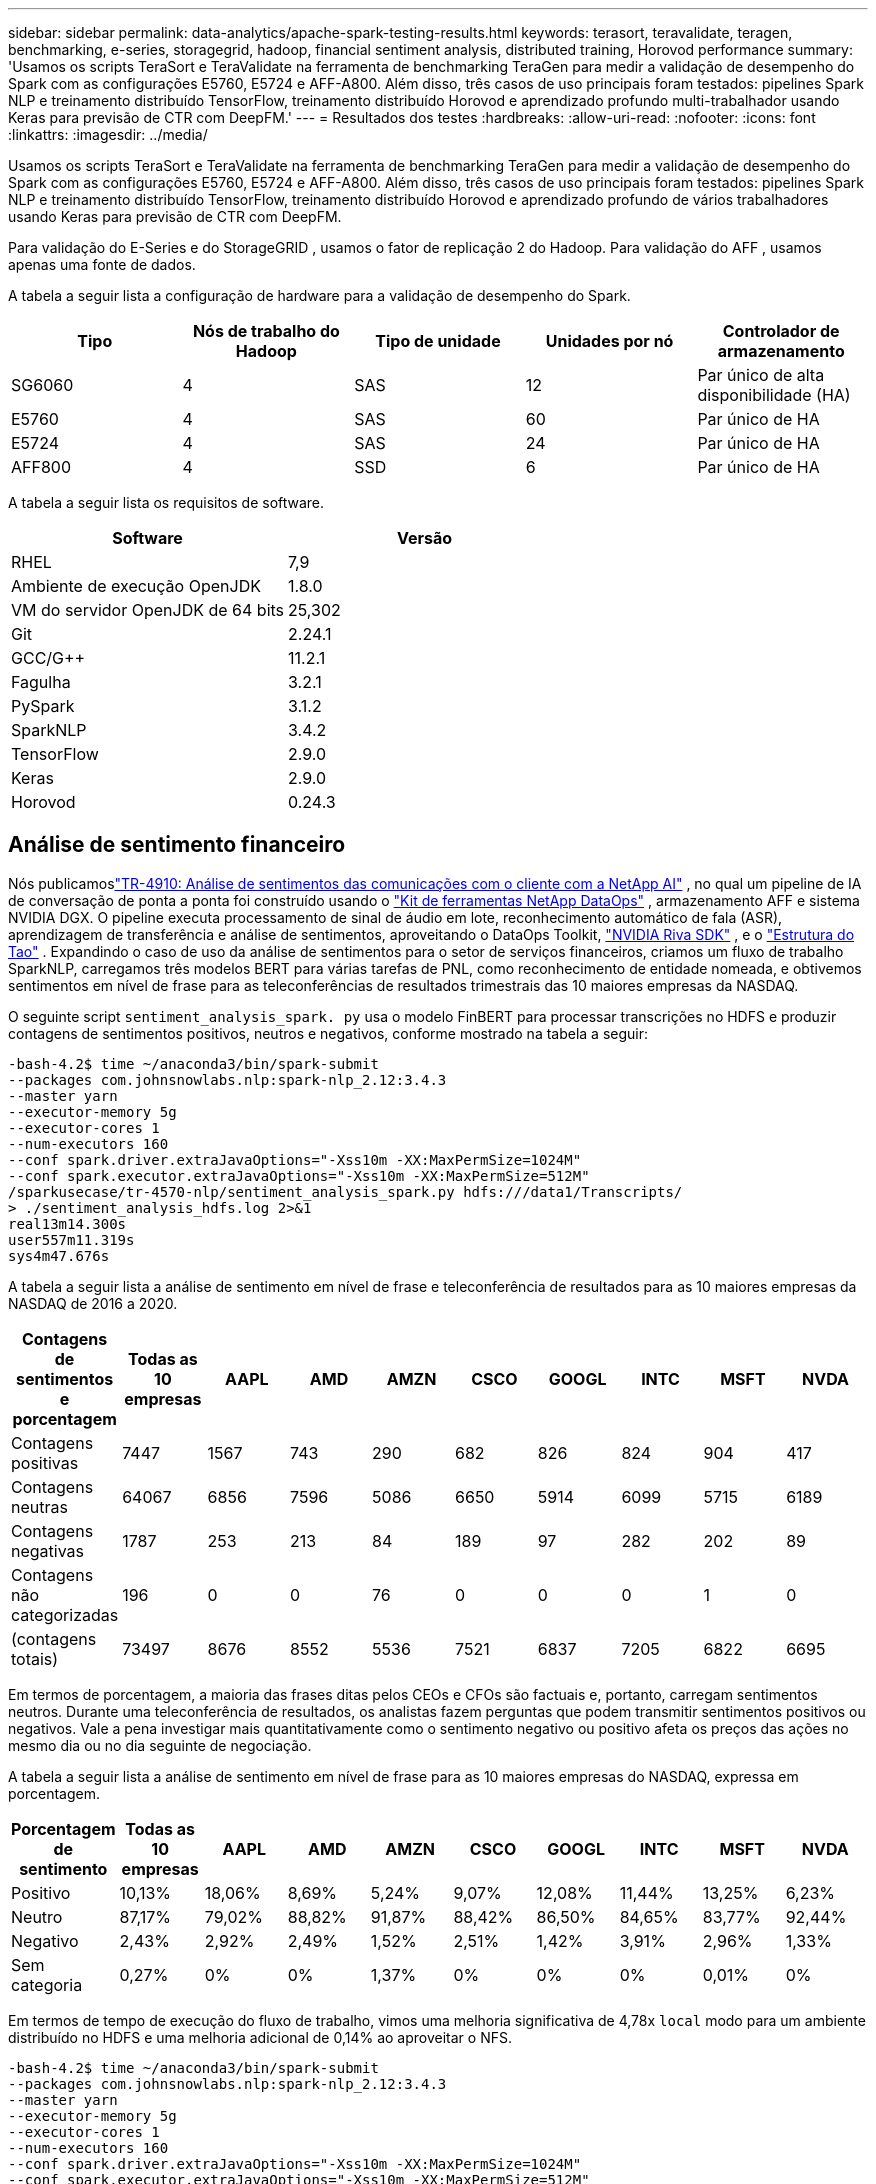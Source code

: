 ---
sidebar: sidebar 
permalink: data-analytics/apache-spark-testing-results.html 
keywords: terasort, teravalidate, teragen, benchmarking, e-series, storagegrid, hadoop, financial sentiment analysis, distributed training, Horovod performance 
summary: 'Usamos os scripts TeraSort e TeraValidate na ferramenta de benchmarking TeraGen para medir a validação de desempenho do Spark com as configurações E5760, E5724 e AFF-A800.  Além disso, três casos de uso principais foram testados: pipelines Spark NLP e treinamento distribuído TensorFlow, treinamento distribuído Horovod e aprendizado profundo multi-trabalhador usando Keras para previsão de CTR com DeepFM.' 
---
= Resultados dos testes
:hardbreaks:
:allow-uri-read: 
:nofooter: 
:icons: font
:linkattrs: 
:imagesdir: ../media/


[role="lead"]
Usamos os scripts TeraSort e TeraValidate na ferramenta de benchmarking TeraGen para medir a validação de desempenho do Spark com as configurações E5760, E5724 e AFF-A800.  Além disso, três casos de uso principais foram testados: pipelines Spark NLP e treinamento distribuído TensorFlow, treinamento distribuído Horovod e aprendizado profundo de vários trabalhadores usando Keras para previsão de CTR com DeepFM.

Para validação do E-Series e do StorageGRID , usamos o fator de replicação 2 do Hadoop.  Para validação do AFF , usamos apenas uma fonte de dados.

A tabela a seguir lista a configuração de hardware para a validação de desempenho do Spark.

|===
| Tipo | Nós de trabalho do Hadoop | Tipo de unidade | Unidades por nó | Controlador de armazenamento 


| SG6060 | 4 | SAS | 12 | Par único de alta disponibilidade (HA) 


| E5760 | 4 | SAS | 60 | Par único de HA 


| E5724 | 4 | SAS | 24 | Par único de HA 


| AFF800 | 4 | SSD | 6 | Par único de HA 
|===
A tabela a seguir lista os requisitos de software.

|===
| Software | Versão 


| RHEL | 7,9 


| Ambiente de execução OpenJDK | 1.8.0 


| VM do servidor OpenJDK de 64 bits | 25,302 


| Git | 2.24.1 


| GCC/G++ | 11.2.1 


| Fagulha | 3.2.1 


| PySpark | 3.1.2 


| SparkNLP | 3.4.2 


| TensorFlow | 2.9.0 


| Keras | 2.9.0 


| Horovod | 0.24.3 
|===


== Análise de sentimento financeiro

Nós publicamoslink:https://www.netapp.com/pdf.html?item=/media/17123-tr4910pdf.pdf["TR-4910: Análise de sentimentos das comunicações com o cliente com a NetApp AI"^] , no qual um pipeline de IA de conversação de ponta a ponta foi construído usando o https://github.com/NetApp/netapp-dataops-toolkit["Kit de ferramentas NetApp DataOps"^] , armazenamento AFF e sistema NVIDIA DGX.  O pipeline executa processamento de sinal de áudio em lote, reconhecimento automático de fala (ASR), aprendizagem de transferência e análise de sentimentos, aproveitando o DataOps Toolkit, https://developer.nvidia.com/riva["NVIDIA Riva SDK"^] , e o https://developer.nvidia.com/tao["Estrutura do Tao"^] .  Expandindo o caso de uso da análise de sentimentos para o setor de serviços financeiros, criamos um fluxo de trabalho SparkNLP, carregamos três modelos BERT para várias tarefas de PNL, como reconhecimento de entidade nomeada, e obtivemos sentimentos em nível de frase para as teleconferências de resultados trimestrais das 10 maiores empresas da NASDAQ.

O seguinte script `sentiment_analysis_spark. py` usa o modelo FinBERT para processar transcrições no HDFS e produzir contagens de sentimentos positivos, neutros e negativos, conforme mostrado na tabela a seguir:

....
-bash-4.2$ time ~/anaconda3/bin/spark-submit
--packages com.johnsnowlabs.nlp:spark-nlp_2.12:3.4.3
--master yarn
--executor-memory 5g
--executor-cores 1
--num-executors 160
--conf spark.driver.extraJavaOptions="-Xss10m -XX:MaxPermSize=1024M"
--conf spark.executor.extraJavaOptions="-Xss10m -XX:MaxPermSize=512M"
/sparkusecase/tr-4570-nlp/sentiment_analysis_spark.py hdfs:///data1/Transcripts/
> ./sentiment_analysis_hdfs.log 2>&1
real13m14.300s
user557m11.319s
sys4m47.676s
....
A tabela a seguir lista a análise de sentimento em nível de frase e teleconferência de resultados para as 10 maiores empresas da NASDAQ de 2016 a 2020.

|===
| Contagens de sentimentos e porcentagem | Todas as 10 empresas | AAPL | AMD | AMZN | CSCO | GOOGL | INTC | MSFT | NVDA 


| Contagens positivas | 7447 | 1567 | 743 | 290 | 682 | 826 | 824 | 904 | 417 


| Contagens neutras | 64067 | 6856 | 7596 | 5086 | 6650 | 5914 | 6099 | 5715 | 6189 


| Contagens negativas | 1787 | 253 | 213 | 84 | 189 | 97 | 282 | 202 | 89 


| Contagens não categorizadas | 196 | 0 | 0 | 76 | 0 | 0 | 0 | 1 | 0 


| (contagens totais) | 73497 | 8676 | 8552 | 5536 | 7521 | 6837 | 7205 | 6822 | 6695 
|===
Em termos de porcentagem, a maioria das frases ditas pelos CEOs e CFOs são factuais e, portanto, carregam sentimentos neutros.  Durante uma teleconferência de resultados, os analistas fazem perguntas que podem transmitir sentimentos positivos ou negativos.  Vale a pena investigar mais quantitativamente como o sentimento negativo ou positivo afeta os preços das ações no mesmo dia ou no dia seguinte de negociação.

A tabela a seguir lista a análise de sentimento em nível de frase para as 10 maiores empresas do NASDAQ, expressa em porcentagem.

|===
| Porcentagem de sentimento | Todas as 10 empresas | AAPL | AMD | AMZN | CSCO | GOOGL | INTC | MSFT | NVDA 


| Positivo  a| 
10,13%
| 18,06% | 8,69% | 5,24% | 9,07% | 12,08% | 11,44% | 13,25% | 6,23% 


| Neutro | 87,17% | 79,02% | 88,82% | 91,87% | 88,42% | 86,50% | 84,65% | 83,77% | 92,44% 


| Negativo | 2,43% | 2,92% | 2,49% | 1,52% | 2,51% | 1,42% | 3,91% | 2,96% | 1,33% 


| Sem categoria | 0,27% | 0% | 0% | 1,37% | 0% | 0% | 0% | 0,01% | 0% 
|===
Em termos de tempo de execução do fluxo de trabalho, vimos uma melhoria significativa de 4,78x `local` modo para um ambiente distribuído no HDFS e uma melhoria adicional de 0,14% ao aproveitar o NFS.

....
-bash-4.2$ time ~/anaconda3/bin/spark-submit
--packages com.johnsnowlabs.nlp:spark-nlp_2.12:3.4.3
--master yarn
--executor-memory 5g
--executor-cores 1
--num-executors 160
--conf spark.driver.extraJavaOptions="-Xss10m -XX:MaxPermSize=1024M"
--conf spark.executor.extraJavaOptions="-Xss10m -XX:MaxPermSize=512M"
/sparkusecase/tr-4570-nlp/sentiment_analysis_spark.py file:///sparkdemo/sparknlp/Transcripts/
> ./sentiment_analysis_nfs.log 2>&1
real13m13.149s
user537m50.148s
sys4m46.173s
....
Como mostra a figura a seguir, o paralelismo de dados e modelos melhorou o processamento de dados e a velocidade de inferência do modelo distribuído do TensorFlow.  A localização dos dados no NFS produziu um tempo de execução um pouco melhor porque o gargalo do fluxo de trabalho é o download de modelos pré-treinados.  Se aumentarmos o tamanho do conjunto de dados de transcrições, a vantagem do NFS fica mais óbvia.

image:apache-spark-011.png["Tempo de execução do fluxo de trabalho de análise de sentimentos do Spark NLP."]



== Treinamento distribuído com desempenho Horovod

O comando a seguir produziu informações de tempo de execução e um arquivo de log em nosso cluster Spark usando um único `master` nó com 160 executores, cada um com um núcleo.  A memória do executor foi limitada a 5 GB para evitar erros de falta de memória.  Veja a seçãolink:spark-python-scripts.html["Scripts Python para cada caso de uso principal"] para mais detalhes sobre o processamento de dados, treinamento do modelo e cálculo de precisão do modelo em `keras_spark_horovod_rossmann_estimator.py` .

....
(base) [root@n138 horovod]# time spark-submit
--master local
--executor-memory 5g
--executor-cores 1
--num-executors 160
/sparkusecase/horovod/keras_spark_horovod_rossmann_estimator.py
--epochs 10
--data-dir file:///sparkusecase/horovod
--local-submission-csv /tmp/submission_0.csv
--local-checkpoint-file /tmp/checkpoint/
> /tmp/keras_spark_horovod_rossmann_estimator_local. log 2>&1
....
O tempo de execução resultante com dez épocas de treinamento foi o seguinte:

....
real43m34.608s
user12m22.057s
sys2m30.127s
....
Foram necessários mais de 43 minutos para processar dados de entrada, treinar um modelo DNN, calcular a precisão e produzir pontos de verificação do TensorFlow e um arquivo CSV para resultados de previsão.  Limitamos o número de períodos de treinamento a 10, que na prática geralmente é definido como 100 para garantir precisão satisfatória do modelo.  O tempo de treinamento normalmente é escalonado linearmente com o número de épocas.

Em seguida, usamos os quatro nós de trabalho disponíveis no cluster e executamos o mesmo script em `yarn` modo com dados em HDFS:

....
(base) [root@n138 horovod]# time spark-submit
--master yarn
--executor-memory 5g
--executor-cores 1 --num-executors 160 /sparkusecase/horovod/keras_spark_horovod_rossmann_estimator.py
--epochs 10
--data-dir hdfs:///user/hdfs/tr-4570/experiments/horovod
--local-submission-csv /tmp/submission_1.csv
--local-checkpoint-file /tmp/checkpoint/
> /tmp/keras_spark_horovod_rossmann_estimator_yarn.log 2>&1
....
O tempo de execução resultante foi melhorado da seguinte forma:

....
real8m13.728s
user7m48.421s
sys1m26.063s
....
Com o modelo de Horovod e o paralelismo de dados no Spark, vimos uma aceleração de tempo de execução de 5,29x `yarn` contra `local` modo com dez épocas de treinamento.  Isso é mostrado na figura a seguir com as legendas `HDFS` e `Local` .  O treinamento do modelo DNN subjacente do TensorFlow pode ser ainda mais acelerado com GPUs, se disponíveis.  Planejamos realizar esses testes e publicar os resultados em um futuro relatório técnico.

Nosso próximo teste comparou os tempos de execução com dados de entrada residindo em NFS versus HDFS.  O volume NFS no AFF A800 foi montado em `/sparkdemo/horovod` nos cinco nós (um mestre, quatro trabalhadores) em nosso cluster Spark.  Executamos um comando semelhante aos testes anteriores, com o `--data- dir` parâmetro agora apontando para a montagem NFS:

....
(base) [root@n138 horovod]# time spark-submit
--master yarn
--executor-memory 5g
--executor-cores 1
--num-executors 160
/sparkusecase/horovod/keras_spark_horovod_rossmann_estimator.py
--epochs 10
--data-dir file:///sparkdemo/horovod
--local-submission-csv /tmp/submission_2.csv
--local-checkpoint-file /tmp/checkpoint/
> /tmp/keras_spark_horovod_rossmann_estimator_nfs.log 2>&1
....
O tempo de execução resultante com NFS foi o seguinte:

....
real 5m46.229s
user 5m35.693s
sys  1m5.615s
....
Houve uma aceleração adicional de 1,43x, conforme mostrado na figura a seguir.  Portanto, com um armazenamento all-flash da NetApp conectado ao seu cluster, os clientes aproveitam os benefícios da rápida transferência e distribuição de dados para fluxos de trabalho do Horovod Spark, alcançando uma aceleração de 7,55x em comparação à execução em um único nó.

image:apache-spark-012.png["Tempo de execução do fluxo de trabalho do Horovod Spark."]



== Modelos de aprendizado profundo para desempenho de previsão de CTR

Para sistemas de recomendação projetados para maximizar o CTR, você deve aprender interações de recursos sofisticados por trás dos comportamentos do usuário que podem ser calculados matematicamente da ordem mais baixa para a mais alta.  Tanto as interações de recursos de baixa quanto de alta ordem devem ser igualmente importantes para um bom modelo de aprendizado profundo, sem distorção em relação a uma ou outra.  Deep Factorization Machine (DeepFM), uma rede neural baseada em máquina de fatoração, combina máquinas de fatoração para recomendação e aprendizado profundo para aprendizado de recursos em uma nova arquitetura de rede neural.

Embora as máquinas de fatoração convencionais modelem interações de recursos em pares como um produto interno de vetores latentes entre recursos e possam, teoricamente, capturar informações de alta ordem, na prática, os profissionais de aprendizado de máquina geralmente usam apenas interações de recursos de segunda ordem devido à alta complexidade de computação e armazenamento.  Variantes de redes neurais profundas como as do Google https://arxiv.org/abs/1606.07792["Modelos largos e profundos"^] por outro lado, aprende interações de recursos sofisticados em uma estrutura de rede híbrida combinando um modelo linear amplo e um modelo profundo.

Há duas entradas para este Modelo Amplo e Profundo, uma para o modelo amplo subjacente e outra para o profundo, sendo que esta última parte ainda requer engenharia de recursos especializada e, portanto, torna a técnica menos generalizável para outros domínios.  Diferentemente do modelo amplo e profundo, o DeepFM pode ser treinado eficientemente com recursos brutos sem qualquer engenharia de recursos, porque sua parte ampla e parte profunda compartilham a mesma entrada e o mesmo vetor de incorporação.

Primeiro processamos o Criteo `train.txt` (11 GB) em um arquivo CSV chamado `ctr_train.csv` armazenado em uma montagem NFS `/sparkdemo/tr-4570-data` usando `run_classification_criteo_spark.py` da seçãolink:spark-python-scripts.html["Scripts Python para cada caso de uso principal."] Dentro deste script, a função `process_input_file` executa vários métodos de string para remover tabulações e inserir `','` como delimitador e `'\n'` como nova linha.  Observe que você só precisa processar o original `train.txt` uma vez, para que o bloco de código seja mostrado como comentários.

Para os testes seguintes de diferentes modelos DL, usamos `ctr_train.csv` como arquivo de entrada.  Em execuções de testes subsequentes, o arquivo CSV de entrada foi lido em um Spark DataFrame com esquema contendo um campo de `'label'` , recursos densos inteiros `['I1', 'I2', 'I3', …, 'I13']` , e recursos esparsos `['C1', 'C2', 'C3', …, 'C26']` .  A seguir `spark-submit` O comando recebe um CSV de entrada, treina modelos DeepFM com divisão de 20% para validação cruzada e escolhe o melhor modelo após dez períodos de treinamento para calcular a precisão da previsão no conjunto de teste:

....
(base) [root@n138 ~]# time spark-submit --master yarn --executor-memory 5g --executor-cores 1 --num-executors 160 /sparkusecase/DeepCTR/examples/run_classification_criteo_spark.py --data-dir file:///sparkdemo/tr-4570-data > /tmp/run_classification_criteo_spark_local.log 2>&1
....
Observe que, como o arquivo de dados `ctr_train.csv` for maior que 11 GB, você deve definir um espaço suficiente `spark.driver.maxResultSize` maior que o tamanho do conjunto de dados para evitar erros.

....
 spark = SparkSession.builder \
    .master("yarn") \
    .appName("deep_ctr_classification") \
    .config("spark.jars.packages", "io.github.ravwojdyla:spark-schema-utils_2.12:0.1.0") \
    .config("spark.executor.cores", "1") \
    .config('spark.executor.memory', '5gb') \
    .config('spark.executor.memoryOverhead', '1500') \
    .config('spark.driver.memoryOverhead', '1500') \
    .config("spark.sql.shuffle.partitions", "480") \
    .config("spark.sql.execution.arrow.enabled", "true") \
    .config("spark.driver.maxResultSize", "50gb") \
    .getOrCreate()
....
No acima `SparkSession.builder` configuração também habilitamos https://arrow.apache.org/["Flecha Apache"^] , que converte um Spark DataFrame em um Pandas DataFrame com o `df.toPandas()` método.

....
22/06/17 15:56:21 INFO scheduler.DAGScheduler: Job 2 finished: toPandas at /sparkusecase/DeepCTR/examples/run_classification_criteo_spark.py:96, took 627.126487 s
Obtained Spark DF and transformed to Pandas DF using Arrow.
....
Após a divisão aleatória, há mais de 36 milhões de linhas no conjunto de dados de treinamento e 9 milhões de amostras no conjunto de teste:

....
Training dataset size =  36672493
Testing dataset size =  9168124
....
Como este relatório técnico se concentra em testes de CPU sem usar GPUs, é fundamental que você crie o TensorFlow com sinalizadores de compilador apropriados.  Esta etapa evita invocar quaisquer bibliotecas aceleradas por GPU e aproveita ao máximo as instruções Advanced Vector Extensions (AVX) e AVX2 do TensorFlow.  Esses recursos são projetados para cálculos algébricos lineares, como adição vetorizada, multiplicação de matrizes dentro de um treinamento DNN de propagação direta ou retropropagação.  A instrução Fused Multiply Add (FMA) disponível com AVX2 usando registradores de ponto flutuante (FP) de 256 bits é ideal para códigos inteiros e tipos de dados, resultando em um aumento de velocidade de até 2x.  Para códigos FP e tipos de dados, o AVX2 atinge 8% de aceleração em relação ao AVX.

....
2022-06-18 07:19:20.101478: I tensorflow/core/platform/cpu_feature_guard.cc:151] This TensorFlow binary is optimized with oneAPI Deep Neural Network Library (oneDNN) to use the following CPU instructions in performance-critical operations:  AVX2 FMA
To enable them in other operations, rebuild TensorFlow with the appropriate compiler flags.
....
Para construir o TensorFlow a partir do código-fonte, a NetApp recomenda usar https://bazel.build/["Bazel"^] .  Para nosso ambiente, executamos os seguintes comandos no prompt do shell para instalar `dnf` , `dnf-plugins` , e Bazel.

....
yum install dnf
dnf install 'dnf-command(copr)'
dnf copr enable vbatts/bazel
dnf install bazel5
....
Você deve habilitar o GCC 5 ou mais recente para usar os recursos do C++17 durante o processo de compilação, que é fornecido pelo RHEL com a Software Collections Library (SCL).  Os seguintes comandos instalam `devtoolset` e GCC 11.2.1 em nosso cluster RHEL 7.9:

....
subscription-manager repos --enable rhel-server-rhscl-7-rpms
yum install devtoolset-11-toolchain
yum install devtoolset-11-gcc-c++
yum update
scl enable devtoolset-11 bash
. /opt/rh/devtoolset-11/enable
....
Observe que os dois últimos comandos habilitam `devtoolset-11` , que usa `/opt/rh/devtoolset-11/root/usr/bin/gcc` (GCC 11.2.1).  Além disso, certifique-se de que seu `git` a versão é maior que 1.8.3 (vem com o RHEL 7.9).  Consulte isto https://travis.media/how-to-upgrade-git-on-rhel7-and-centos7/["artigo"^] para atualização `git` para 2.24.1.

Presumimos que você já clonou o repositório mestre mais recente do TensorFlow.  Em seguida, crie um `workspace` diretório com um `WORKSPACE` arquivo para compilar o TensorFlow a partir do código-fonte com AVX, AVX2 e FMA.  Execute o `configure` arquivo e especifique o local binário correto do Python. https://developer.nvidia.com/cuda-toolkit["CUDA"^] está desabilitado para nossos testes porque não usamos uma GPU.  UM `.bazelrc` o arquivo é gerado de acordo com suas configurações.  Além disso, editamos o arquivo e configuramos `build --define=no_hdfs_support=false` para habilitar o suporte HDFS.  Consulte `.bazelrc` na seçãolink:spark-python-scripts.html["Scripts Python para cada caso de uso principal,"] para uma lista completa de configurações e sinalizadores.

....
./configure
bazel build -c opt --copt=-mavx --copt=-mavx2 --copt=-mfma --copt=-mfpmath=both -k //tensorflow/tools/pip_package:build_pip_package
....
Depois de criar o TensorFlow com os sinalizadores corretos, execute o script a seguir para processar o conjunto de dados Criteo Display Ads, treinar um modelo DeepFM e calcular a Área sob a Curva Característica Operacional do Receptor (ROC AUC) a partir das pontuações de previsão.

....
(base) [root@n138 examples]# ~/anaconda3/bin/spark-submit
--master yarn
--executor-memory 15g
--executor-cores 1
--num-executors 160
/sparkusecase/DeepCTR/examples/run_classification_criteo_spark.py
--data-dir file:///sparkdemo/tr-4570-data
> . /run_classification_criteo_spark_nfs.log 2>&1
....
Após dez períodos de treinamento, obtivemos a pontuação AUC no conjunto de dados de teste:

....
Epoch 1/10
125/125 - 7s - loss: 0.4976 - binary_crossentropy: 0.4974 - val_loss: 0.4629 - val_binary_crossentropy: 0.4624
Epoch 2/10
125/125 - 1s - loss: 0.3281 - binary_crossentropy: 0.3271 - val_loss: 0.5146 - val_binary_crossentropy: 0.5130
Epoch 3/10
125/125 - 1s - loss: 0.1948 - binary_crossentropy: 0.1928 - val_loss: 0.6166 - val_binary_crossentropy: 0.6144
Epoch 4/10
125/125 - 1s - loss: 0.1408 - binary_crossentropy: 0.1383 - val_loss: 0.7261 - val_binary_crossentropy: 0.7235
Epoch 5/10
125/125 - 1s - loss: 0.1129 - binary_crossentropy: 0.1102 - val_loss: 0.7961 - val_binary_crossentropy: 0.7934
Epoch 6/10
125/125 - 1s - loss: 0.0949 - binary_crossentropy: 0.0921 - val_loss: 0.9502 - val_binary_crossentropy: 0.9474
Epoch 7/10
125/125 - 1s - loss: 0.0778 - binary_crossentropy: 0.0750 - val_loss: 1.1329 - val_binary_crossentropy: 1.1301
Epoch 8/10
125/125 - 1s - loss: 0.0651 - binary_crossentropy: 0.0622 - val_loss: 1.3794 - val_binary_crossentropy: 1.3766
Epoch 9/10
125/125 - 1s - loss: 0.0555 - binary_crossentropy: 0.0527 - val_loss: 1.6115 - val_binary_crossentropy: 1.6087
Epoch 10/10
125/125 - 1s - loss: 0.0470 - binary_crossentropy: 0.0442 - val_loss: 1.6768 - val_binary_crossentropy: 1.6740
test AUC 0.6337
....
De maneira semelhante aos casos de uso anteriores, comparamos o tempo de execução do fluxo de trabalho do Spark com dados residentes em locais diferentes.  A figura a seguir mostra uma comparação da previsão de CTR de aprendizado profundo para um tempo de execução de fluxos de trabalho do Spark.

image:apache-spark-013.png["Comparação da previsão de CTR de aprendizado profundo para um tempo de execução de fluxos de trabalho do Spark."]
